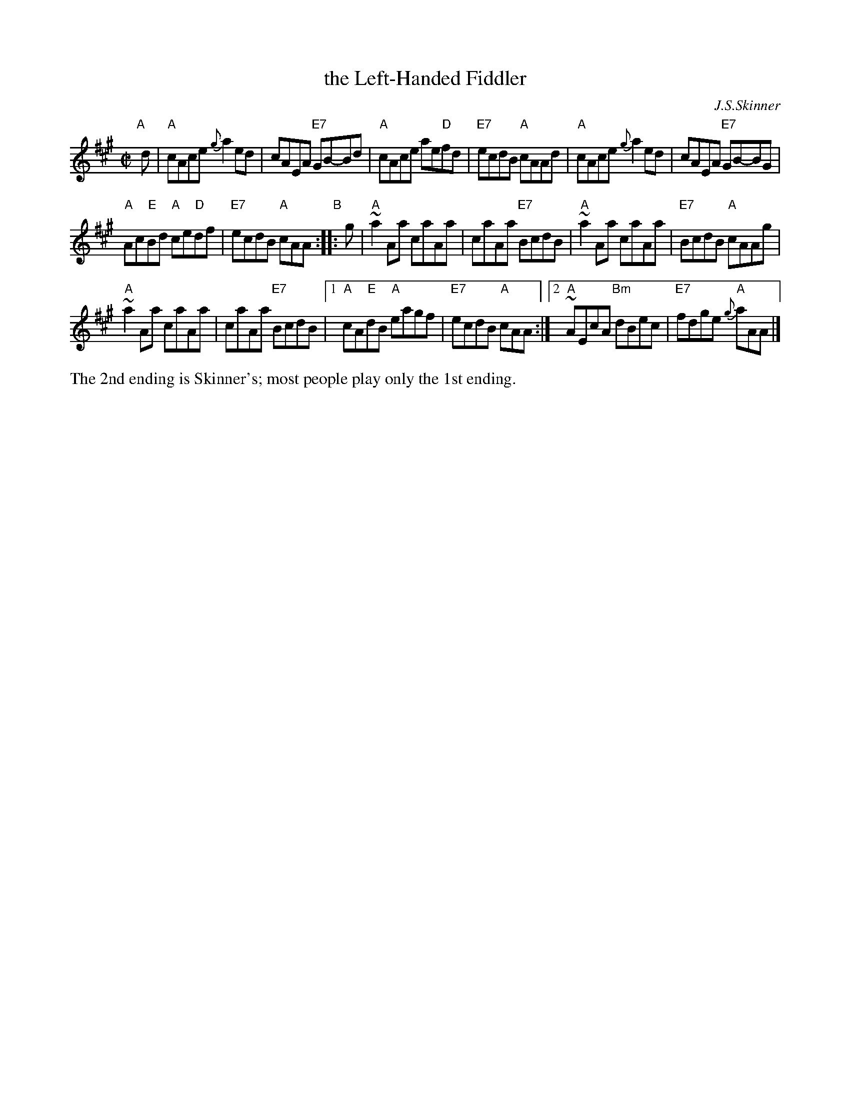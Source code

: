 X: 1
T: the Left-Handed Fiddler
C: J.S.Skinner
N: H&C p.95, Battlefield's version p.31, Hunter 240)
N: This has the commonly-played final ending, with Skinner's original ending as the final coda.
Z: John Chambers <jc:trillian.mit.edu>
M: C|
L: 1/8
K: A
"A"[|]d \
| "A"cAce {g}a2ed | cAEA "E7"GB-Bd |\
"A"cAce ae"D"fd | "E7"ecdB "A"cAAd |\
"A"cAce {g}a2ed | cAEA "E7"GB-BG |
"A"Ac"E"Bd "A"ce"D"df | "E7"ecdB "A"cAA \
"B":: g |\
"A"~a2Aa caAa | caAa "E7"BcdB |\
"A"~a2Aa caAa | "E7"BcdB "A"cAAg |
"A"~a2Aa caAa | caAa "E7"BcdB |\
[1 "A"cA"E"dB "A"eagf | "E7"ecdB "A"cAA :|\
[2 "A"~AEcA "Bm"dBec | "E7"fdge "A"{g}aAA |]
%%text The 2nd ending is Skinner's; most people play only the 1st ending.
